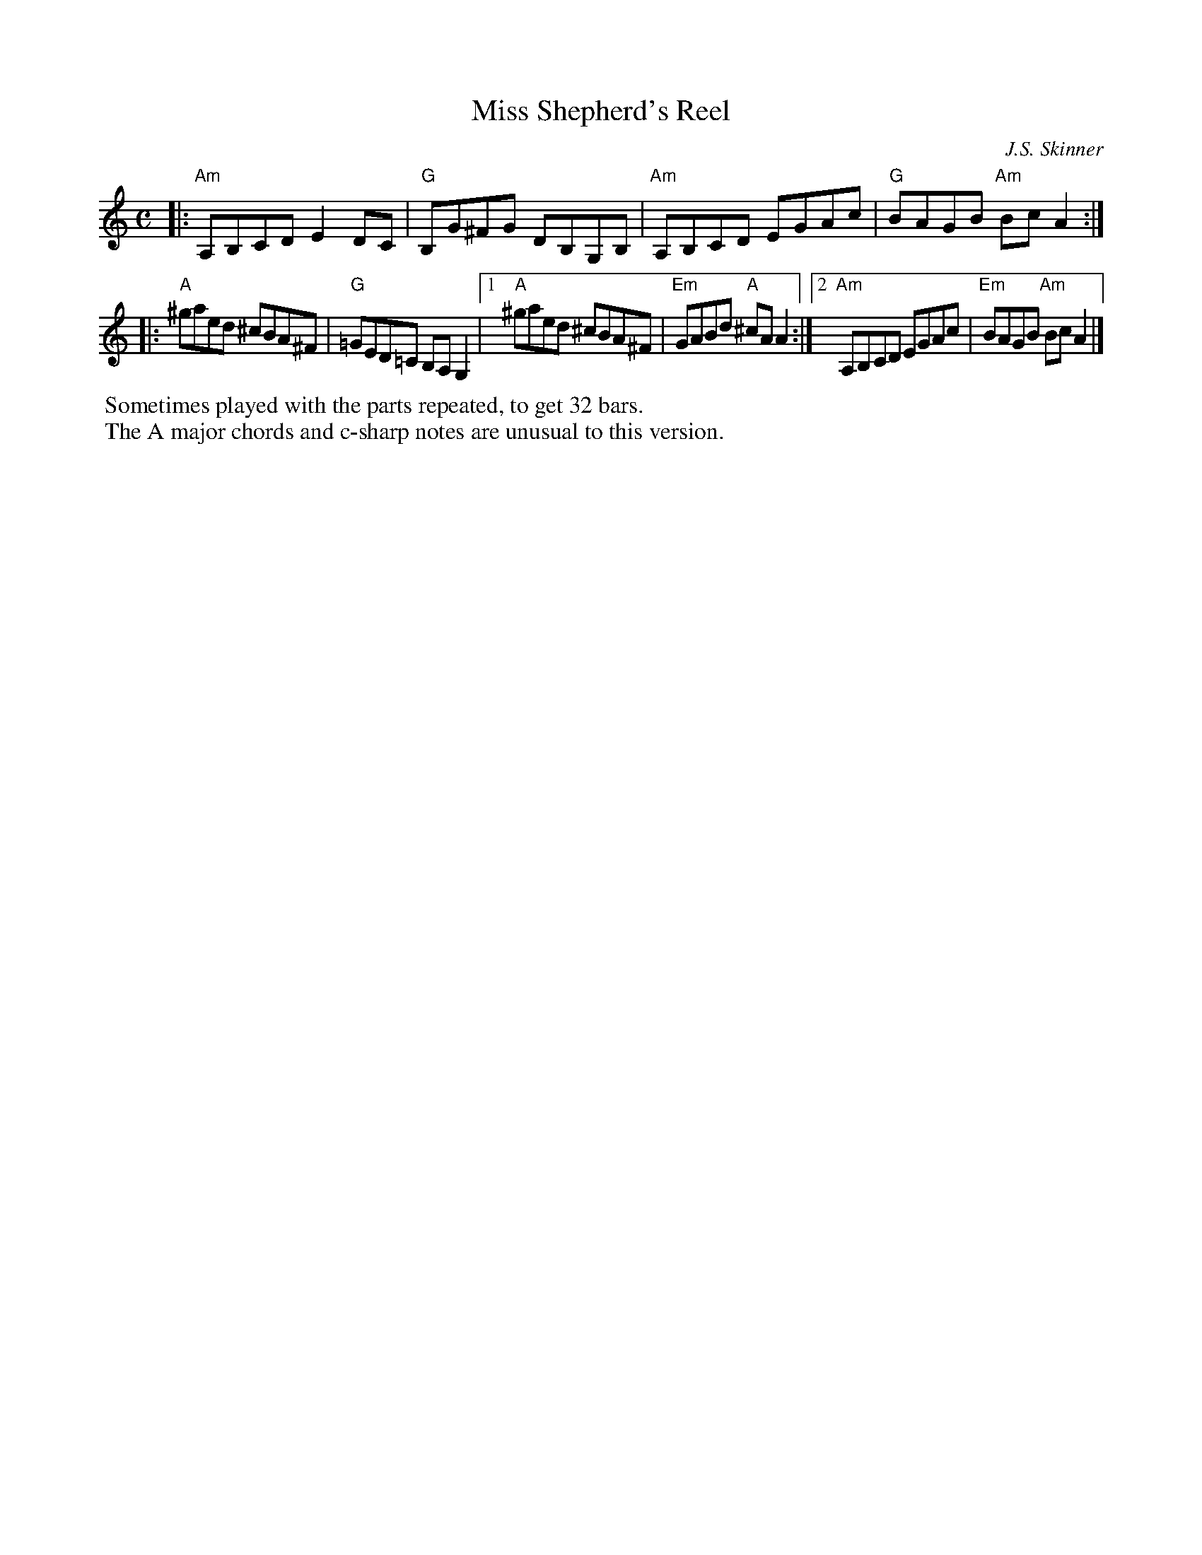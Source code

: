 X: 1
T: Miss Shepherd's Reel
C: J.S. Skinner
B: Portland Collection v.1 p.137
Z: 2019 John Chambers <jc:trillian.mit.edu>
M: C
L: 1/8
K: Am
|: "Am"A,B,CD E2DC | "G"B,G^FG    DB,G,B, |\
   "Am"A,B,CD EGAc |  "G"BAGB "Am"BcA2   :|
|: "A"^gaed ^cBA^F | "G"=GED=C    B,A,G,2 |\
[1 "A"^gaed ^cBA^F | "Em"GABd  "A"^cAA2  :|\
[2 "Am"A,B,CD EGAc | "Em"BAGB "Am"Bc A2  |] 
%%begintext
%% Sometimes played with the parts repeated, to get 32 bars.
%% The A major chords and c-sharp notes are unusual to this version.
%%endtext
